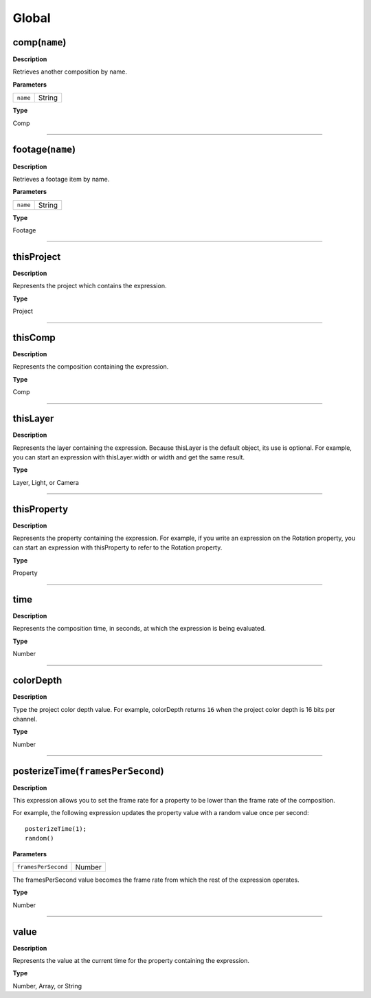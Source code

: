 Global
######

comp(``name``)
**************
**Description**

Retrieves another composition by name.

**Parameters**

======== ======
``name`` String
======== ======

**Type**

Comp

----

footage(``name``)
*****************
**Description**

Retrieves a footage item by name.

**Parameters**

======== ======
``name`` String
======== ======

**Type**

Footage

----

thisProject
***********
**Description**

Represents the project which contains the expression.

**Type**

Project

----

thisComp
********
**Description**

Represents the composition containing the expression.

**Type**

Comp

----

thisLayer
*********
**Description**

Represents the layer containing the expression. Because thisLayer is the default object, its use is optional. For example, you can start an expression with thisLayer.width or width and get the same result.

**Type**

Layer, Light, or Camera

----

thisProperty
************
**Description**

Represents the property containing the expression. For example, if you write an expression on the Rotation property, you can start an expression with thisProperty to refer to the Rotation property.

**Type**

Property

----

time
****
**Description**

Represents the composition time, in seconds, at which the expression is being evaluated.

**Type**

Number

----

colorDepth
**********
**Description**

Type the project color depth value. For example, colorDepth returns ``16`` when the project color depth is 16 bits per channel.

**Type**

Number

----

posterizeTime(``framesPerSecond``)
**********************************
**Description**

This expression allows you to set the frame rate for a property to be lower than the frame rate of the composition.

For example, the following expression updates the property value with a random value once per second::

	posterizeTime(1);
	random()

**Parameters**

===================  ======
``framesPerSecond``  Number
===================  ======

The framesPerSecond value becomes the frame rate from which the rest of the expression operates.

**Type**

Number

----

value
*****
**Description**

Represents the value at the current time for the property containing the expression.

**Type**

Number, Array, or String
